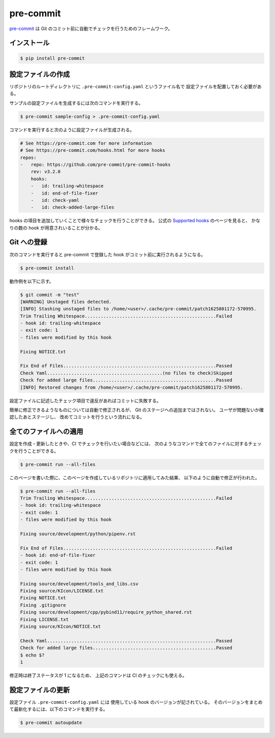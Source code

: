 pre-commit
==================

`pre-commit <https://pre-commit.com/>`_
は Git のコミット前に自動でチェックを行うためのフレームワーク。

インストール
------------------

.. code-block:: console

    $ pip install pre-commit

設定ファイルの作成
---------------------------------

リポジトリのルートディレクトリに ``.pre-commit-config.yaml`` というファイル名で
設定ファイルを配置しておく必要がある。

サンプルの設定ファイルを生成するには次のコマンドを実行する。

.. code-block:: console

    $ pre-commit sample-config > .pre-commit-config.yaml

コマンドを実行すると次のように設定ファイルが生成される。

.. code-block:: yaml

    # See https://pre-commit.com for more information
    # See https://pre-commit.com/hooks.html for more hooks
    repos:
    -   repo: https://github.com/pre-commit/pre-commit-hooks
        rev: v3.2.0
        hooks:
        -   id: trailing-whitespace
        -   id: end-of-file-fixer
        -   id: check-yaml
        -   id: check-added-large-files

hooks の項目を追加していくことで様々なチェックを行うことができる。
公式の `Supported hooks <https://pre-commit.com/hooks.html>`_ のページを見ると、
かなりの数の hook が用意されいることが分かる。

Git への登録
---------------

次のコマンドを実行すると pre-commit で登録した hook がコミット前に実行されるようになる。

.. code-block:: console

    $ pre-commit install

動作例を以下に示す。

.. code-block:: console

    $ git commit -m "test"
    [WARNING] Unstaged files detected.
    [INFO] Stashing unstaged files to /home/<user>/.cache/pre-commit/patch1625801172-570995.
    Trim Trailing Whitespace.................................................Failed
    - hook id: trailing-whitespace
    - exit code: 1
    - files were modified by this hook

    Fixing NOTICE.txt

    Fix End of Files.........................................................Passed
    Check Yaml...........................................(no files to check)Skipped
    Check for added large files..............................................Passed
    [INFO] Restored changes from /home/<user>/.cache/pre-commit/patch1625801172-570995.

設定ファイルに記述したチェック項目で違反があればコミットに失敗する。

簡単に修正できるようなものについては自動で修正されるが、
Git のステージへの追加まではされない。
ユーザが問題ないか確認したあとステージし、
改めてコミットを行うという流れになる。

全てのファイルへの適用
------------------------------

設定を作成・更新したときや、CI でチェックを行いたい場合などには、
次のようなコマンドで全てのファイルに対するチェックを行うことができる。

.. code-block:: console

    $ pre-commit run --all-files

このページを書いた際に、このページを作成しているリポジトリに適用してみた結果、
以下のように自動で修正が行われた。

.. code-block:: console

    $ pre-commit run --all-files
    Trim Trailing Whitespace.................................................Failed
    - hook id: trailing-whitespace
    - exit code: 1
    - files were modified by this hook

    Fixing source/development/python/pipenv.rst

    Fix End of Files.........................................................Failed
    - hook id: end-of-file-fixer
    - exit code: 1
    - files were modified by this hook

    Fixing source/development/tools_and_libs.csv
    Fixing source/KIcon/LICENSE.txt
    Fixing NOTICE.txt
    Fixing .gitignore
    Fixing source/development/cpp/pybind11/require_python_shared.rst
    Fixing LICENSE.txt
    Fixing source/KIcon/NOTICE.txt

    Check Yaml...............................................................Passed
    Check for added large files..............................................Passed
    $ echo $?
    1

修正時は終了ステータスが 1 になるため、
上記のコマンドは CI のチェックにも使える。

設定ファイルの更新
-------------------------

設定ファイル ``.pre-commit-config.yaml`` には
使用している hook のバージョンが記されている。
そのバージョンをまとめて最新化するには、以下のコマンドを実行する。

.. cspell: ignore autoupdate

.. code-block:: console

    $ pre-commit autoupdate
